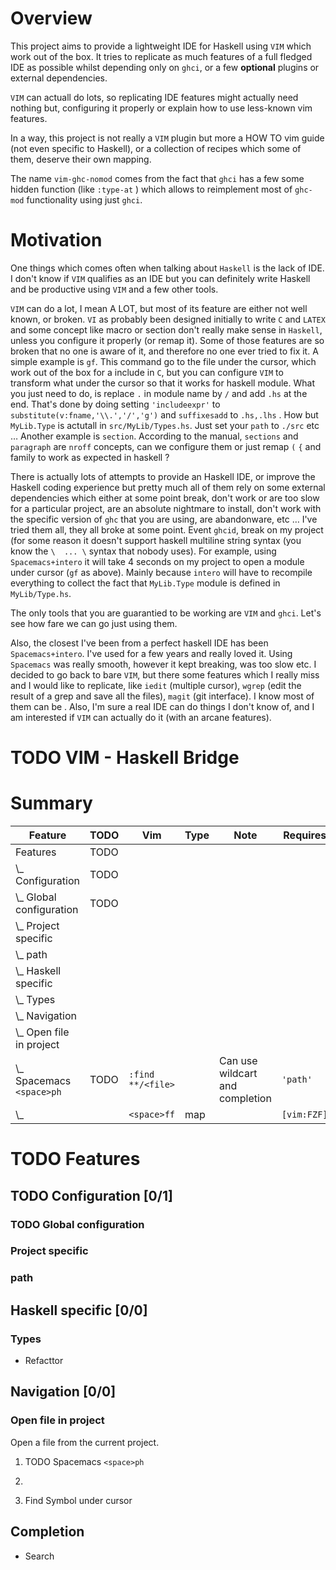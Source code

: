 * Overview
This project aims to provide a lightweight IDE for Haskell using =VIM= which
work out of the box.
It tries to replicate as much features of a full fledged IDE as possible whilst
depending only on  =ghci=, or a few *optional* plugins or external
dependencies.

=VIM= can actuall do lots, so replicating IDE features might actually need
nothing but, configuring it properly or explain how to use less-known vim
features.

In a way, this project is not really a =VIM= plugin but more a HOW TO vim
guide (not even specific to Haskell), or a collection of recipes which some
of them, deserve their own mapping.

The name =vim-ghc-nomod= comes from the fact that =ghci= has a few some hidden
function (like =:type-at= ) which allows to reimplement most of =ghc-mod=
functionality using just =ghci=.

* Motivation
One things which comes often when talking about =Haskell= is the lack of IDE.
I don't know if =VIM= qualifies as an IDE but you can definitely write
Haskell and be productive using =VIM= and a few other tools.

=VIM= can do a lot, I mean A LOT, but most of its feature are either not well
known, or broken.  =VI= as probably been designed initially to write =C= and
=LATEX= and some concept like macro or section don't really make sense in
=Haskell=, unless you configure it properly (or remap it). Some of those
features are so broken that no one is aware of it, and therefore no one ever
tried to fix it. A simple example is =gf=. This command go to the file under
the cursor, which work out of the box for a include in =C=, but you can
configure =VIM= to transform what under the cursor so that it works for
haskell module. What you just need to do, is replace =.= in module name by
=/= and add =.hs= at the end. That's done by doing setting ='includeexpr'= to
=substitute(v:fname,'\\.','/','g')= and =suffixesadd= to =.hs,.lhs= . How but
=MyLib.Type= is actutall in =src/MyLib/Types.hs=. Just set your =path= to
=./src= etc ... Another example is =section=. According to the manual,
=sections= and =paragraph= are =nroff= concepts, can we configure them or
just remap =(= ={= and family to work as expected in haskell ?

There is actually lots of attempts to provide an Haskell IDE, or improve the
Haskell coding experience but pretty much all of them rely on some external
dependencies which either at some point break, don't work or are too slow for
a particular project, are an absolute nightmare to install, don't work
with the specific version of =ghc= that you are using, are abandonware, etc
... I've tried them all, they all broke at some point. Event =ghcid=, break
on my project (for some reason it doesn't support haskell multiline string
syntax (you know the =\  ... \= syntax that nobody uses). For example, using
=Spacemacs+intero= it will take 4 seconds on my project to open a module
under cursor (=gf= as above). Mainly because =intero= will have to recompile
everything to collect the fact that =MyLib.Type= module is defined in
=MyLib/Type.hs=.

The only tools that you are guarantied to be working are =VIM= and =ghci=.
Let's see how fare we can go just using them.

Also, the closest I've been from a perfect haskell IDE has been =Spacemacs+intero=.
I've used for a few years and really loved it. Using =Spacemacs= was really
smooth, however it kept breaking, was too slow etc. I decided to go back to
bare =VIM=, but there some features which I really miss and I would like to
replicate, like =iedit= (multiple cursor),  =wgrep= (edit the result of
a grep and save all the files), =magit= (git interface). I know most of them
can be . Also, I'm sure a real IDE can do things I
don't know of, and I am interested if =VIM= can actually do it (with an
arcane features).

* TODO VIM - Haskell Bridge
* Summary
 #+BEGIN: columnview :hlines 3 :id features-table :skip-empty-rows nil :indent T
 | Feature                       | TODO | Vim               | Type | Note                            | Requires    | Status |
 |-------------------------------+------+-------------------+------+---------------------------------+-------------+--------|
 | Features                      | TODO |                   |      |                                 |             |        |
 |-------------------------------+------+-------------------+------+---------------------------------+-------------+--------|
 | \_  Configuration             | TODO |                   |      |                                 |             |        |
 |-------------------------------+------+-------------------+------+---------------------------------+-------------+--------|
 | \_    Global configuration    | TODO |                   |      |                                 |             |        |
 |-------------------------------+------+-------------------+------+---------------------------------+-------------+--------|
 | \_    Project specific        |      |                   |      |                                 |             |        |
 |-------------------------------+------+-------------------+------+---------------------------------+-------------+--------|
 | \_    path                    |      |                   |      |                                 |             |        |
 |-------------------------------+------+-------------------+------+---------------------------------+-------------+--------|
 | \_  Haskell specific          |      |                   |      |                                 |             |        |
 |-------------------------------+------+-------------------+------+---------------------------------+-------------+--------|
 | \_    Types                   |      |                   |      |                                 |             |        |
 |-------------------------------+------+-------------------+------+---------------------------------+-------------+--------|
 | \_  Navigation                |      |                   |      |                                 |             |        |
 |-------------------------------+------+-------------------+------+---------------------------------+-------------+--------|
 | \_    Open file in project    |      |                   |      |                                 |             |        |
 | \_      Spacemacs =<space>ph= | TODO | =:find **/<file>= |      | Can use wildcart and completion | ='path'=    | Good   |
 | \_                            |      | =<space>ff=       | map  |                                 | =[vim:FZF]= | Good   |
 #+END:
* TODO Features
:PROPERTIES:
:COLUMNS: %ITEM(Feature) %TODO %Vim %3Type %10Note %Requires %Status
:Type_all: map vim NA
:Status_all: OK Good BAD
:ID: features-table
:END:
** TODO Configuration [0/1]
*** TODO Global configuration
*** Project specific
*** path
** Haskell specific [0/0]
*** Types
  * Refacttor
** Navigation [0/0]
*** Open file in project
   :PROPERTIES:
   :END:
Open a file from the current project.
**** TODO Spacemacs =<space>ph=
     :PROPERTIES:
     :Vim:      =:find **/<file>=
     :Note: Can use wildcart and completion
     :Requires: ='path'=
     :Status: Good
     :END:
****   
     :PROPERTIES:
     :Vim:      =<space>ff=
     :Requires: =[vim:FZF]=
     :Type: map
     :Status: Good
     :END:
**** Find Symbol under cursor
     :PROPERTIES:
     :Spacemacs: spacemacs <space>*
     :vim: <space>*
     :END:

** Completion
 * Search
